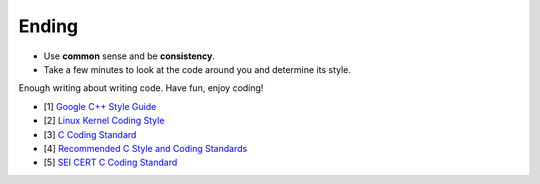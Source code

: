 Ending
===============================================================================
- Use **common** sense and be **consistency**.
- Take a few minutes to look at the code around you and determine its style.

Enough writing about writing code. Have fun, enjoy coding!

- [1] `Google C++ Style Guide <https://google.github.io/styleguide/cppguide.html>`_
- [2] `Linux Kernel Coding Style <https://www.kernel.org/doc/html/latest/process/coding-style.html>`_
- [3] `C Coding Standard <https://users.ece.cmu.edu/~eno/coding/CCodingStandard.html>`_
- [4] `Recommended C Style and Coding Standards <http://ieng9.ucsd.edu/~cs30x/indhill-cstyle.html>`_
- [5] `SEI CERT C Coding Standard <https://www.securecoding.cert.org/confluence/display/c/SEI+CERT+C+Coding+Standard>`_

